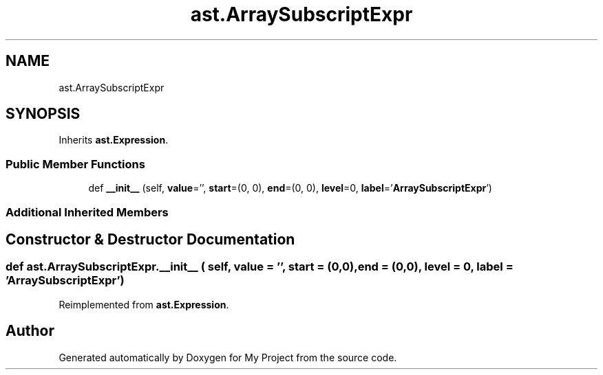 .TH "ast.ArraySubscriptExpr" 3 "Sun Jul 12 2020" "My Project" \" -*- nroff -*-
.ad l
.nh
.SH NAME
ast.ArraySubscriptExpr
.SH SYNOPSIS
.br
.PP
.PP
Inherits \fBast\&.Expression\fP\&.
.SS "Public Member Functions"

.in +1c
.ti -1c
.RI "def \fB__init__\fP (self, \fBvalue\fP='', \fBstart\fP=(0, 0), \fBend\fP=(0, 0), \fBlevel\fP=0, \fBlabel\fP='\fBArraySubscriptExpr\fP')"
.br
.in -1c
.SS "Additional Inherited Members"
.SH "Constructor & Destructor Documentation"
.PP 
.SS "def ast\&.ArraySubscriptExpr\&.__init__ ( self,  value = \fC''\fP,  start = \fC(0,0)\fP,  end = \fC(0,0)\fP,  level = \fC0\fP,  label = \fC'\fBArraySubscriptExpr\fP'\fP)"

.PP
Reimplemented from \fBast\&.Expression\fP\&.

.SH "Author"
.PP 
Generated automatically by Doxygen for My Project from the source code\&.
